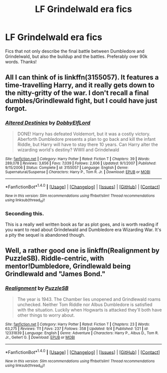 #+TITLE: LF Grindelwald era fics

* LF Grindelwald era fics
:PROPERTIES:
:Author: daphnevader
:Score: 6
:DateUnix: 1513080980.0
:DateShort: 2017-Dec-12
:FlairText: Request
:END:
Fics that not only describe the final battle between Dumbledore and Grindelwald, but also the buildup and the battles. Preferably over 90k words. Thanks!


** All I can think of is linkffn(3155057). It features a time-travelling Harry, and it really gets down to the nitty-gritty of the war. I don't recall a final dumbles/Grindlewald fight, but I could have just forgot.
:PROPERTIES:
:Author: MattKLP
:Score: 7
:DateUnix: 1513088874.0
:DateShort: 2017-Dec-12
:END:

*** [[http://www.fanfiction.net/s/3155057/1/][*/Altered Destinies/*]] by [[https://www.fanfiction.net/u/1077111/DobbyElfLord][/DobbyElfLord/]]

#+begin_quote
  DONE! Harry has defeated Voldemort, but it was a costly victory. Aberforth Dumbledore presents a plan to go back and kill the infant Riddle, but Harry will have to stay there 10 years. Can Harry alter the wizarding world's destiny? WWII and Grindelwald
#+end_quote

^{/Site/: [[http://www.fanfiction.net/][fanfiction.net]] *|* /Category/: Harry Potter *|* /Rated/: Fiction T *|* /Chapters/: 39 *|* /Words/: 289,078 *|* /Reviews/: 3,656 *|* /Favs/: 7,039 *|* /Follows/: 2,606 *|* /Updated/: 9/1/2007 *|* /Published/: 9/15/2006 *|* /Status/: Complete *|* /id/: 3155057 *|* /Language/: English *|* /Genre/: Supernatural/Suspense *|* /Characters/: Harry P., Tom R. Jr. *|* /Download/: [[http://www.ff2ebook.com/old/ffn-bot/index.php?id=3155057&source=ff&filetype=epub][EPUB]] or [[http://www.ff2ebook.com/old/ffn-bot/index.php?id=3155057&source=ff&filetype=mobi][MOBI]]}

--------------

*FanfictionBot*^{1.4.0} *|* [[[https://github.com/tusing/reddit-ffn-bot/wiki/Usage][Usage]]] | [[[https://github.com/tusing/reddit-ffn-bot/wiki/Changelog][Changelog]]] | [[[https://github.com/tusing/reddit-ffn-bot/issues/][Issues]]] | [[[https://github.com/tusing/reddit-ffn-bot/][GitHub]]] | [[[https://www.reddit.com/message/compose?to=tusing][Contact]]]

^{/New in this version: Slim recommendations using/ ffnbot!slim! /Thread recommendations using/ linksub(thread_id)!}
:PROPERTIES:
:Author: FanfictionBot
:Score: 1
:DateUnix: 1513088894.0
:DateShort: 2017-Dec-12
:END:


*** Seconding this.

This is a really well written book as far as plot goes, and is worth reading if you want to read about Grindelwald and Dumbledore era Wizarding War. It's a pity the sequel is abandoned though.
:PROPERTIES:
:Author: gadgetroid
:Score: 1
:DateUnix: 1513108098.0
:DateShort: 2017-Dec-12
:END:


** Well, a rather good one is linkffn(Realignment by PuzzleSB). Riddle-centric, with mentor!Dumbledore, Grindlewald being Grindlewald and "James Bond."
:PROPERTIES:
:Author: yarglethatblargle
:Score: 3
:DateUnix: 1513114268.0
:DateShort: 2017-Dec-13
:END:

*** [[http://www.fanfiction.net/s/12331839/1/][*/Realignment/*]] by [[https://www.fanfiction.net/u/5057319/PuzzleSB][/PuzzleSB/]]

#+begin_quote
  The year is 1943. The Chamber lies unopened and Grindlewald roams unchecked. Neither Tom Riddle nor Albus Dumbledore is satisfied with the situation. Luckily when Hogwarts is attacked they'll both have other things to worry about.
#+end_quote

^{/Site/: [[http://www.fanfiction.net/][fanfiction.net]] *|* /Category/: Harry Potter *|* /Rated/: Fiction T *|* /Chapters/: 23 *|* /Words/: 63,275 *|* /Reviews/: 111 *|* /Favs/: 237 *|* /Follows/: 358 *|* /Updated/: 9/4 *|* /Published/: 1/21 *|* /id/: 12331839 *|* /Language/: English *|* /Genre/: Adventure *|* /Characters/: Harry P., Albus D., Tom R. Jr., Gellert G. *|* /Download/: [[http://www.ff2ebook.com/old/ffn-bot/index.php?id=12331839&source=ff&filetype=epub][EPUB]] or [[http://www.ff2ebook.com/old/ffn-bot/index.php?id=12331839&source=ff&filetype=mobi][MOBI]]}

--------------

*FanfictionBot*^{1.4.0} *|* [[[https://github.com/tusing/reddit-ffn-bot/wiki/Usage][Usage]]] | [[[https://github.com/tusing/reddit-ffn-bot/wiki/Changelog][Changelog]]] | [[[https://github.com/tusing/reddit-ffn-bot/issues/][Issues]]] | [[[https://github.com/tusing/reddit-ffn-bot/][GitHub]]] | [[[https://www.reddit.com/message/compose?to=tusing][Contact]]]

^{/New in this version: Slim recommendations using/ ffnbot!slim! /Thread recommendations using/ linksub(thread_id)!}
:PROPERTIES:
:Author: FanfictionBot
:Score: 1
:DateUnix: 1513114324.0
:DateShort: 2017-Dec-13
:END:
